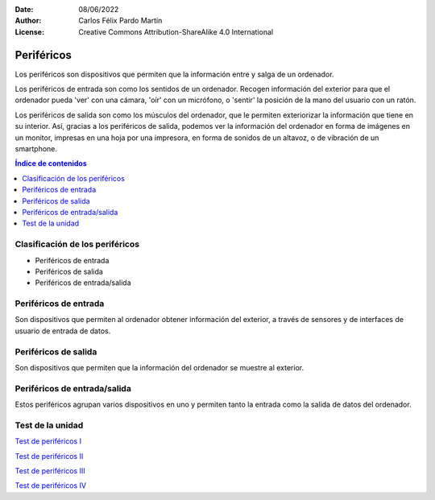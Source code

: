 ﻿:Date: 08/06/2022
:Author: Carlos Félix Pardo Martín
:License: Creative Commons Attribution-ShareAlike 4.0 International


.. informatica-hardware-perifericos:

Periféricos
===========

Los periféricos son dispositivos que permiten que la información entre y
salga de un ordenador.

Los periféricos de entrada son como los sentidos de un ordenador.
Recogen información del exterior para que el ordenador pueda 'ver'
con una cámara, 'oír' con un micrófono, o 'sentir' la posición de la
mano del usuario con un ratón.

Los periféricos de salida son como los músculos del ordenador,
que le permiten exteriorizar la información que tiene en su
interior. Así, gracias a los periféricos de salida, podemos ver
la información del ordenador en forma de imágenes en un monitor,
impresas en una hoja por una impresora, en forma de sonidos de
un altavoz, o de vibración de un smartphone.


.. contents:: Índice de contenidos
   :local:
   :depth: 2


Clasificación de los periféricos
--------------------------------
* Periféricos de entrada
* Periféricos de salida
* Periféricos de entrada/salida


Periféricos de entrada
----------------------
Son dispositivos que permiten al ordenador obtener información del
exterior, a través de sensores y de interfaces de usuario de entrada
de datos.


.. glossary::

   Ratón
      El `ratón
      <https://es.wikipedia.org/wiki/Rat%C3%B3n_(inform%C3%A1tica)>`__
      o mouse es un dispositivo que se utiliza para manejar
      con una mano un puntero en un entorno gráfico de ordenador.

      El ratón detecta los movimientos en dos dimensiones sobre
      una superficie plana en la que se apoya. Un puntero o flecha en la
      pantalla del ordenador muestra los movimientos del ratón.

      El ratón también suele tener varios pulsadores y una rueda que se
      puede girar, para interactuar con las pantallas del entorno gráfico.

      Pese a la aparición de nuevas tecnologías, como la pantalla táctil,
      el ratón aún sigue siendo muy utilizado.

      .. figure:: informatica/_images/informatica-raton.jpg
         :align: center
         :width: 340px

         Ratón con cable.

         `Nzeemin
         <https://commons.wikimedia.org/wiki/File:Microsoft_IntelliMouse_Explorer_40A.jpg>`__,
         `CC BY-SA 3.0 <https://creativecommons.org/licenses/by/3.0/deed.en>`__,
         via Wikimedia Commons.


   Teclado
      El `teclado
      <https://es.wikipedia.org/wiki/Teclado_(inform%C3%A1tica)>`__
      es uno de los primeros dispositivos de entrada al ordenador que
      han existido. Está inspirado en el teclado de las máquinas de
      escribir, con configuración de teclas QWERTY.

      El teclado es casi imprescindible para poder escribir texto en un
      ordenador. A pesar de la desarrollo de nuevas tecnologías, como el
      reconocimiento de voz en los teléfonos inteligentes, aún sigue siendo
      muy utilizado el teclado en pantalla.

      .. figure:: informatica/_images/informatica-teclado.png
         :align: center
         :width: 340px

         Teclado español.

         `Oona Räisänen
         <https://commons.wikimedia.org/wiki/File:Computer_keyboard_ES_layout.svg>`__,
         `CC0 1.0 <https://creativecommons.org/publicdomain/zero/1.0/deed.en>`__,
         via Wikimedia Commons.

      El teclado estándar de ordenador es de 102 teclas en Europa y se
      dividen en los siguientes grupos.

      * Bloque de funciones F1 a F12.
      * Bloque alfanumérico con números del 0 al 9, letras y algunas
        teclas especiales como el tabulador, espaciador, enter, etc.
      * Bloque especial con teclas de dirección y otras como inicio, fin,
        suprimir, insertar, imprimir pantalla, etc.
      * Bloque numérico a la derecha, con los números y las operaciones
        básicas +, -, \*, /.


   Escáner
      El `escáner
      <https://es.wikipedia.org/wiki/Esc%C3%A1ner_inform%C3%A1tico>`__
      es un periférico de entrada que se utiliza para realizar fotografías
      digitales de documentos, diapositivas o transparencias.

      La resolución mínima recomendada es de 150dpi (puntos por pulgada).
      Aunque los escáner actuales pueden llegar con facilidad a
      resoluciones de 600dpi o mayores, esto genera archivos de datos
      mayores de lo necesario.

      Los escáneres se pueden combinar con técnicas de `OCR
      <https://es.wikipedia.org/wiki/Reconocimiento_%C3%B3ptico_de_caracteres>`__
      o Reconocimiento Óptico de Caracteres para poder transformar un
      texto en formato imagen a un texto digitalizado.

      .. figure:: informatica/_images/informatica-escaner.jpg
         :align: center
         :width: 340px

         Escaner.

         `Arpingstone
         <https://commons.wikimedia.org/wiki/File:Scanner.view.750pix.jpg>`__,
         Public Domain,
         via Wikimedia Commons.


   Cámara web
      La `cámara web
      <https://es.wikipedia.org/wiki/C%C3%A1mara_web>`__
      , en inglés webcam, es una pequeña cámara digital conectada al
      ordenador con la que se puede capturar imágenes fijas y vídeo
      (imagen en movimiento) para transmitirlos a distancia por Internet.

      Desde el comienzo de los confinamientos en 2020 con motivo de la
      pandemia COVID, se han popularizado mucho las videoconferencias para
      realizar reuniones mediante servicios como Zoom, WhatsApp, Microsoft
      Teams, Google Meet, Skype, Webex, etc.

      .. figure:: informatica/_images/informatica-camara-web.jpg
         :align: center

         Cámara web externa.

         `Entereczek
         <https://commons.wikimedia.org/wiki/File:Creative.webcam.jpg>`__,
         `CC BY-SA 3.0 <https://creativecommons.org/licenses/by/3.0/deed.en>`__,
         via Wikimedia Commons.


   Micrófono
      El `micrófono
      <https://es.wikipedia.org/wiki/Micr%C3%B3fono>`__
      es un dispositivo que recoge el sonido del ambiente y lo traduce a
      señales eléctricas. Posteriormente una :term:`Tarjeta de sonido`
      traduce estas señales eléctricas a señales digitales que puede
      utilizar el ordenador.

      En algunos casos, los micrófonos de las cámaras web, de los
      ordenadores portátiles o de los smartphones llevan ya incluido un
      conversor analógico-digital para convertir las señales eléctricas
      que salen del micrófono a señales digitales, pero en estos casos
      suelen tener menor calidad que cuando se utiliza un micrófono y
      una tarjeta de sonido dedicados.

      Según la tecnología de los micrófonos, estos puede ser
      magneto-dinámicos, de condensador, de carbón o piezoeléctricos.

      .. figure:: informatica/_images/informatica-microfono.jpg
         :align: center
         :width: 340px

         Micrófono magneto-dinámico de marca Sennheiser.

         `ChrisEngelsma
         <https://commons.wikimedia.org/wiki/File:SennMicrophone.jpg>`__,
         `CC BY-SA 3.0 <https://creativecommons.org/licenses/by/3.0/deed.en>`__,
         via Wikimedia Commons.


   Tableta gráfica
      La `tableta gráfica o tableta digitalizadora
      <https://es.wikipedia.org/wiki/Tableta_digitalizadora>`__
      es un periférico que permite al usuario introducir gráficos o
      dibujos a mano, tal como lo haría con un lápiz y papel.
      También permite apuntar y señalar los objetos que se encuentran en
      la pantalla del ordenador.

      Consiste en una superficie plana sobre la que el usuario puede
      dibujar una imagen utilizando el estilete (lapicero) que viene junto
      a la tableta.
      Dependiendo de la tableta, la imagen puede aparecer en la tableta
      y en el ordenador a la vez o aparecer solo en el ordenador.

      .. figure:: informatica/_images/informatica-tableta-digitalizadora.jpg
         :align: center
         :width: 340px

         Tableta gráfica.

         `David Revoy
         <https://commons.wikimedia.org/wiki/File:Penciling_on_Wacom_Cintiq_13HD_by_David_Revoy.jpg>`__,
         `CC BY-SA 4.0 <https://creativecommons.org/licenses/by/4.0/deed.en>`__,
         via Wikimedia Commons.


   GPS
      El `GPS
      <https://es.wikipedia.org/wiki/GPS>`__
      o Sistema de Posicionamiento Global es un sistema del departamento
      de defensa de Estados Unidos que utiliza satélites artificiales
      que envían señales de radio, para localizar un receptor en cualquier
      posición del globo terráqueo con una precisión de pocos metros.
      Sistemas semejantes son el sistema Galileo de Europa o el sistema
      Glonass de Rusia.

      El GPS es ampliamente utilizado en los teléfonos inteligentes así
      como en dispositivos weareables. Permite dar servicios como la
      navegación punto a punto, localización de amigos cercanos, cálculo
      de recorridos para runners, etc.

      La localización de una persona es una información que las grandes
      corporaciones consideran muy valiosa.
      Dónde vives, qué lugares y qué personas frecuentas,
      a qué hora sales de casa o del trabajo, en qué vehículos te mueves,
      etc. Toda esta información se puede deducir de la localización GPS
      y es especialmente sensible y privada, por lo que debemos restringir
      el uso del GPS a los momentos y aplicaciones que consideremos
      imprescindibles.


   Acelerómetro
      El `acelerómetro
      <https://es.wikipedia.org/wiki/Aceler%C3%B3metro>`__
      es un sensor capaz de medir aceleraciones.
      Está integrado en los smartphones, pulseras de actividad física,
      mandos de videoconsolas, etc.

      Este sensor puede detectar el movimiento que realizamos cuando
      andamos, corremos o cuando movemos los brazos en varias direcciones.
      En combinación con el giroscopio permite conocer los movimientos
      que realizamos con gran precisión.

      Estos sensores sirven para realizar juegos de baile en los que
      el mando sabe dónde está nuestra mano y cómo la movemos.
      También permite conocer cómo andamos o corremos y predecir
      el consumo de energía realizado o incluso, en aplicaciones médicas,
      para predecir la aparición de Alzheimer.

      Otra aplicación del acelerómetro es conocer dónde se encuentra el
      suelo (por la aceleración de la gravedad) y, a partir de esta
      información, girar las fotografías que se tomen para que siempre
      se muestren hacia arriba.


   Giroscopio
      El `giroscopio
      <https://es.wikipedia.org/wiki/Gir%C3%B3scopo>`__
      es un sensor que sirve para conocer la orientación en el espacio
      de un objeto.
      Está integrado en los smartphones, pulseras de actividad física,
      mandos de videoconsolas, etc.
      En combinación con el acelerómetro permite conocer con mucha
      precisión qué movimientos realizamos.


   Magnetómetro
      El `magnetómetro
      <https://es.wikipedia.org/wiki/Magnet%C3%B3metro#Uso_en_dispositivos_m%C3%B3viles>`__
      es un sensor de campo magnético. Como la Tierra tiene un campo
      magnético, con el magnetómetro que incluye un smartphone se puede
      situar el norte como lo hace una **brújula**.


   Termómetro de batería
      El `termómetro
      <https://es.wikipedia.org/wiki/Term%C3%B3metro>`__
      de la batería sirve para conocer la temperatura que tiene la batería
      del teléfono inteligente. A partir de esta información podemos
      conocer el uso que estamos dando al smartphone porque un mayor uso
      se traduce en una mayor temperatura de la batería.
      También podemos conocer si se está cargando el teléfono
      o, de forma indirecta, la temperatura ambiente.


Periféricos de salida
---------------------
Son dispositivos que permiten que la información del ordenador
se muestre al exterior.

.. glossary::

   Monitor
      El `monitor de ordenador
      <https://es.wikipedia.org/wiki/Monitor_de_computadora>`__
      también llamado pantalla, es uno de los principales dispositivos
      de salida del ordenador para mostrar información al usuario.
      También puede considerarse un periférico de entrada si es táctil.

      La tecnología que predomina actualmente es la de las pantallas
      planas de **cristal líquido (LDC)** y están comenzando a usarse
      cada vez con mayor frecuencia las pantallas `OLED o AMOLED
      <https://es.wikipedia.org/wiki/Diodo_org%C3%A1nico_de_emisi%C3%B3n_de_luz>`__.

      El tamaño de un monitor se mide en pulgadas de la diagonal de la
      pantalla visualizadora (sin el marco exterior).
      Tamaños típicos son desde las 5" de los smartphones hasta las 24"
      de un monitor típico de PC.

      La resolución mínima de un monitor de ordenador hoy en día debería
      ser de Full HD (1920x1080 pixel), aunque los portátiles más pequeños,
      tabletas y smartphones con frecuencia no llegan a esa resolución.
      WXGA es una resolución estándar algo menor con 1366x768 pixel.

      El **pixel** es el punto más pequeño que se puede representar en un
      monitor.

      .. figure:: informatica/_images/informatica-monitor.jpg
         :align: center
         :width: 340px

         Monitor LCD.

         `Zzubnik
         <https://commons.wikimedia.org/wiki/File:Computer_monitor.jpg>`__,
         Public Domain,
         via Wikimedia Commons.


   Proyector de vídeo
      El `proyector de vídeo
      <https://es.wikipedia.org/wiki/Proyector_de_video>`__
      o cañón proyector es un aparato óptico que proyecta una imagen fija
      o en movimiento sobre una pared o una pantalla de proyección,
      a partir de una señal de vídeo que procede de un ordenador.
      Esto permite visualizar la información del ordenador para todo
      un auditorio como lo hace una pantalla de cine.

      .. figure:: informatica/_images/informatica-proyector.jpg
         :align: center
         :width: 340px

         Proyector de vídeo.

         `Christian Herzog
         <https://commons.wikimedia.org/wiki/File:Projectiondesign_(Barco_Fredrikstad)_video_projector_at_HighEnd-2009_(3556283833).jpg>`__,
         `CC BY 2.0 <https://creativecommons.org/licenses/by/2.0/deed.en>`__,
         via Wikimedia Commons.

   Impresora
      La `impresora
      <https://es.wikipedia.org/wiki/Impresora>`__
      es un periférico de salida que permite imprimir textos y
      gráficos en papel de manera permanente.

      .. figure:: informatica/_images/informatica-impresora.jpg
         :align: center
         :width: 340px

         Impresora láser.

         `Alex Muñoz1
         <https://commons.wikimedia.org/wiki/File:Samsung_ML-2010.jpg>`__,
         `CC BY 2.0 <https://creativecommons.org/licenses/by/2.0/deed.en>`__,
         via Wikimedia Commons.

      Las tres tecnologías más usuales son la tecnología
      `láser con tóner <https://es.wikipedia.org/wiki/Impresora#T%C3%B3ner>`__,
      la tecnología de `inyección de tinta
      <https://es.wikipedia.org/wiki/Impresora#Inyecci%C3%B3n_de_tinta>`__
      y la tecnología `térmica
      <https://es.wikipedia.org/wiki/Impresora_t%C3%A9rmica>`__
      utilizada para imprimir los tickets de compra.

   DAC
      El `DAC
      <https://www.culturasonora.es/hifi/que-es-un-dac/>`__
      o conversor digital a analógico es un periférico de salida que
      permite convertir los archivos digitales del ordenador en música
      o sonido analógico con alta fidelidad, mayor que la de una simple
      tarjeta de sonido de ordenador.

      .. figure:: informatica/_images/informatica-dac.jpg
         :align: center
         :width: 340px

         DAC de audio.

         `Vg30et
         <https://commons.wikimedia.org/wiki/File:DAC_in_the_box.jpg>`__,
         `CC BY-SA 3.0 <https://creativecommons.org/licenses/by/3.0/deed.en>`__,
         via Wikimedia Commons.


   Altavoces
      Los `altavoces
      <https://es.wikipedia.org/wiki/Altavoz>`__
      para ordenador van acompañados normalmente de un amplificador de
      sonido para aumentar el nivel de la señal de salida del ordenador
      y producir sonidos de alto volumen.

      .. figure:: informatica/_images/informatica-altavoces.jpg
         :align: center
         :width: 340px

         Altavoces USB.

         `Evan-Amos
         <https://commons.wikimedia.org/wiki/File:Logitech-usb-speakers.jpg>`__,
         Public Domain,
         via Wikimedia Commons.

      Normalmente se utilizan sistemas estéreo con dos altavoces, uno
      derecho y otro izquierdo, pero también se pueden utilizar sistemas
      de `sonido envolvente 5.1
      <https://es.wikipedia.org/wiki/Sonido_envolvente_5.1>`__
      si el archivo original de audio/vídeo y la tarjeta de sonido lo
      permiten.

   Pilotos luminosos LED
      Los pilotos luminosos `LED
      <https://es.wikipedia.org/wiki/Led>`__
      son pequeñas luces que informan de los estados del ordenador.
      Las cajas de ordenador y los teclados suelen tener pilotos LED
      para avisar de que el ordenador está encendido, que el disco duro
      está funcionando, que se está produciendo la carga de la batería
      o que se ha activado el teclado numérico.

      .. figure:: informatica/_images/informatica-ledes.jpg
         :align: center
         :width: 340px

         Pilotos LED de un teclado.

         `Daniel Beardsmore
         <https://commons.wikimedia.org/wiki/File:Lock_LEDs.jpg>`__,
         Public Domain,
         via Wikimedia Commons.


   Motor de vibración
      El motor de vibración se utiliza en los smartphones para indicar
      un evento de forma silenciosa. De esta manera, el motor puede
      informar de una llamada entrante o que ha llegado un nuevo
      mensaje con un nivel de ruido muy bajo.

      .. figure:: informatica/_images/informatica-vibrador.jpg
         :align: center
         :width: 340px

         Motor que produce vibración.

         `Raimond Spekking
         <https://commons.wikimedia.org/wiki/File:Nokia_X2-02_-_vibrating_alert_motor-2410.jpg>`__,
         `CC BY-SA 4.0 <https://creativecommons.org/licenses/by/4.0/deed.en>`__,
         via Wikimedia Commons.


   Línea braille
      La `línea braille
      <https://es.wikipedia.org/wiki/Dispositivo_Braille>`__
      es un periférico de salida que transforma texto del ordenador
      en una serie de puntos braille para que las personas con discapacidad
      visual puedan leer en ella.

      .. figure:: informatica/_images/informatica-linea-braille.jpg
         :align: center
         :width: 340px

         Dispositivo de braille.

         `Ixitixel
         <https://commons.wikimedia.org/wiki/File:Refreshable_Braille_display.jpg>`__,
         `CC BY-SA 3.0 <https://creativecommons.org/licenses/by/3.0/deed.en>`__,
         via Wikimedia Commons.



Periféricos de entrada/salida
-----------------------------
Estos periféricos agrupan varios dispositivos en uno y permiten tanto
la entrada como la salida de datos del ordenador.

.. glossary::

   Pantalla táctil
      La `pantalla táctil
      <https://es.wikipedia.org/wiki/Pantalla_t%C3%A1ctil>`__
      es una pantalla informática que tiene detectores que permiten
      conocer la posición del dedo cuando toca o cuando se desplaza sobre
      su superficie.
      Esto hace que la pantalla sea interactiva y permite tanto la salida
      como la entrada de datos.

      Con la pantalla táctil se pueden dar órdenes a un dispositivo.

      .. figure:: informatica/_images/informatica-pantalla-tactil.jpg
         :align: center
         :width: 340px

         Pantalla táctil de un smartphone.

         `Victorgrigas
         <https://commons.wikimedia.org/wiki/File:Bangalore_Wikipedian_on_phone_5_closeup.jpg>`__,
         `CC BY-SA 3.0 <https://creativecommons.org/licenses/by/3.0/deed.en>`__,
         via Wikimedia Commons.


   Impresora multifunción
      La `impresora multifunción
      <https://es.wikipedia.org/wiki/Impresora_multifunci%C3%B3n>`__
      es una combinación de impresora con escáner, por lo que permite la
      entrada y la salida de datos.
      Estas dos funciones le permiten actuar como una fotocopiadora
      o como un fax.

      .. figure:: informatica/_images/informatica-impresora-multifuncion.jpg
         :align: center
         :width: 340px

         Impresora multifuncion.

         `Eduardo Torres
         <https://commons.wikimedia.org/wiki/File:Multifuncional.jpg>`__,
         `CC BY 2.0 <https://creativecommons.org/licenses/by/2.0/deed.en>`__,
         via Wikimedia Commons.


   Casco de realidad virtual
      El `casco de realidad virtual
      <https://es.wikipedia.org/wiki/Casco_de_realidad_virtual>`__
      también llamado gafas de realidad virtual, es un dispositivo
      que permite reproducir imágenes creadas por ordenador sobre
      una pantalla muy cercana a los ojos, por lo que las imágenes parecen
      mucho mayores que las de las pantallas normales.
      También se reproduce sonido estéreo por los auriculares incorporados.

      El casco de realidad virtual tiene sensores de posición y movimiento
      que permiten conocer dónde mira el usuario, para acompasar las
      imágenes presentadas a los movimientos de cabeza, de manera que al
      usuario le parece encontrarse inmerso en la realidad virtual que
      muestra el dispositivo.

      .. figure:: informatica/_images/informatica-casco-vr.jpg
         :align: center
         :width: 340px

         Casco de realidad virtual.

         `Samwalton9
         <https://commons.wikimedia.org/wiki/File:Oculus_Consumer_Version_1.jpg>`__,
         `CC BY-SA 4.0 <https://creativecommons.org/licenses/by/4.0/deed.en>`__,
         via Wikimedia Commons.

      `Metaverso <https://es.wikipedia.org/wiki/Metaverso>`__


   Tarjeta de sonido
      La `tarjeta de sonido
      <https://es.wikipedia.org/wiki/Tarjeta_de_sonido>`__
      es un dispositivo de entrada / salida que traduce entre señales
      analógicas y señales digitales.

      Las señales de entrada al ordenador desde un micrófono, desde
      una guitarra eléctrica o desde un reproductor de sonido son
      analógicas. La tarjeta de sonido transforma estas entradas
      analógicas mediante un `ADC
      <https://es.wikipedia.org/wiki/Conversi%C3%B3n_anal%C3%B3gica-digital>`__
      en señales digitales que pueden ser procesadas por
      el ordenador.

      Cuando queremos que el ordenador reproduzca un sonido, es necesario
      convertir las señales digitales del ordenador en señales analógicas
      que pueden amplificarse y enviarse a unos altavoces. La tarjeta
      de sonido tiene un `DAC
      <https://es.wikipedia.org/wiki/Conversi%C3%B3n_digital-anal%C3%B3gica>`__
      que realiza esta conversión de señales
      digitales a señales analógicas.

      .. figure:: informatica/_images/informatica-tarjeta-sonido.jpg
         :align: center
         :width: 340px

         Tarjeta de sonido externa.

         `Woookie
         <https://commons.wikimedia.org/wiki/File:Soundblaster_Live_USB.png>`__,
         `CC BY-SA 3.0 <https://creativecommons.org/licenses/by/3.0/deed.en>`__,
         via Wikimedia Commons.


      `Explicación de Jaime Altozano sobre las tarjetas de sonido
      <https://www.youtube.com/watch?v=4Wp8X7MvGB0>`__.


Test de la unidad
-----------------

`Test de periféricos I
<https://www.picuino.com/test/es-hardware-perifericos-1.html>`__

`Test de periféricos II
<https://www.picuino.com/test/es-hardware-perifericos-2.html>`__

`Test de periféricos III
<https://www.picuino.com/test/es-hardware-perifericos-3.html>`__

`Test de periféricos IV
<https://www.picuino.com/test/es-hardware-perifericos-4.html>`__
